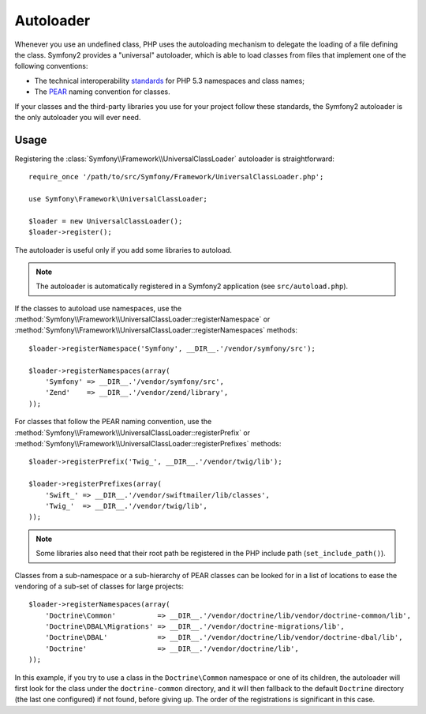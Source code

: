.. index::
   pair: Autoloader; Configuration

Autoloader
==========

Whenever you use an undefined class, PHP uses the autoloading mechanism to
delegate the loading of a file defining the class. Symfony2 provides a
"universal" autoloader, which is able to load classes from files that
implement one of the following conventions:

* The technical interoperability `standards`_ for PHP 5.3 namespaces and class
  names;

* The `PEAR`_ naming convention for classes.

If your classes and the third-party libraries you use for your project follow
these standards, the Symfony2 autoloader is the only autoloader you will ever
need.

Usage
-----

Registering the :class:`Symfony\\Framework\\UniversalClassLoader` autoloader
is straightforward::

    require_once '/path/to/src/Symfony/Framework/UniversalClassLoader.php';

    use Symfony\Framework\UniversalClassLoader;

    $loader = new UniversalClassLoader();
    $loader->register();

The autoloader is useful only if you add some libraries to autoload.

.. note::
   The autoloader is automatically registered in a Symfony2 application (see
   ``src/autoload.php``).

If the classes to autoload use namespaces, use the
:method:`Symfony\\Framework\\UniversalClassLoader::registerNamespace` or
:method:`Symfony\\Framework\\UniversalClassLoader::registerNamespaces`
methods::

    $loader->registerNamespace('Symfony', __DIR__.'/vendor/symfony/src');

    $loader->registerNamespaces(array(
        'Symfony' => __DIR__.'/vendor/symfony/src',
        'Zend'    => __DIR__.'/vendor/zend/library',
    ));

For classes that follow the PEAR naming convention, use the
:method:`Symfony\\Framework\\UniversalClassLoader::registerPrefix` or
:method:`Symfony\\Framework\\UniversalClassLoader::registerPrefixes`
methods::

    $loader->registerPrefix('Twig_', __DIR__.'/vendor/twig/lib');

    $loader->registerPrefixes(array(
        'Swift_' => __DIR__.'/vendor/swiftmailer/lib/classes',
        'Twig_'  => __DIR__.'/vendor/twig/lib',
    ));

.. note::
   Some libraries also need that their root path be registered in the PHP include
   path (``set_include_path()``).

Classes from a sub-namespace or a sub-hierarchy of PEAR classes can be looked
for in a list of locations to ease the vendoring of a sub-set of classes for
large projects::

    $loader->registerNamespaces(array(
        'Doctrine\Common'          => __DIR__.'/vendor/doctrine/lib/vendor/doctrine-common/lib',
        'Doctrine\DBAL\Migrations' => __DIR__.'/vendor/doctrine-migrations/lib',
        'Doctrine\DBAL'            => __DIR__.'/vendor/doctrine/lib/vendor/doctrine-dbal/lib',
        'Doctrine'                 => __DIR__.'/vendor/doctrine/lib',
    ));

In this example, if you try to use a class in the ``Doctrine\Common`` namespace
or one of its children, the autoloader will first look for the class under the
``doctrine-common`` directory, and it will then fallback to the default
``Doctrine`` directory (the last one configured) if not found, before giving up.
The order of the registrations is significant in this case.

.. _standards: http://groups.google.com/group/php-standards/web/psr-0-final-proposal
.. _PEAR:      http://pear.php.net/manual/en/standards.php
